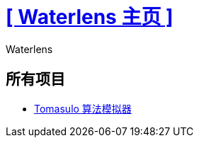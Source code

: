= xref:.[+++[ Waterlens 主页 ]+++]
:author: Waterlens
:pagetitle: Waterlens 的项目
:description: Waterlens 的项目
:showtitle:
:shownav:
:lang: zh

[.centered]
[discrete]
== 所有项目

[.centered]
* xref:/tomasulo/index.html[Tomasulo 算法模拟器] 